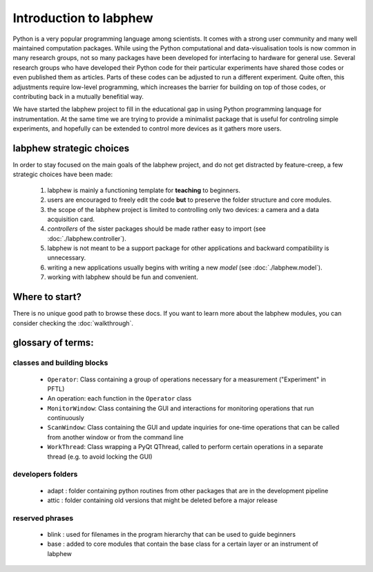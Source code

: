 ***********************
Introduction to labphew
***********************

Python is a very popular programming language among scientists. It comes with a strong user community and many
well maintained computation packages. While using the Python computational and data-visualisation tools
is now common in many research groups, not so many packages have been developed for interfacing to hardware for
general use. Several research groups who have developed their Python code for their particular experiments have
shared those codes or even published them as articles. Parts of these codes can be adjusted to run a different
experiment. Quite often, this adjustments require low-level programming, which increases the barrier for building
on top of those codes, or contributing back in a mutually benefitial way.

We have started the labphew project to fill in the educational gap in using Python programming lanquage for instrumentation.
At the same time we are trying to provide a minimalist package that is useful for controling simple experiments,
and hopefully can be extended to control more devices as it gathers more users.


labphew strategic choices
-------------------------

In order to stay focused on the main goals of the labphew project, and do not get distracted by
feature-creep, a few strategic choices have been made:

    1. labphew is mainly a functioning template for **teaching** to beginners.
    2. users are encouraged to freely edit the code **but** to preserve the folder structure and core modules.
    3. the scope of the labphew project is limited to controlling only two devices: a camera and a data acquisition card.
    4. *controllers* of the sister packages should be made rather easy to import (see :doc:`./labphew.controller`).
    5. labphew is not meant to be a support package for other applications and backward compatibility is unnecessary.
    6. writing a new applications usually begins with writing a new *model* (see :doc:`./labphew.model`).
    7. working with labphew should be fun and convenient.

Where to start?
---------------

There is no unique good path to browse these docs. If you want to learn more about the labphew modules,
you can consider checking the :doc:`walkthrough`.

glossary of terms:
------------------

classes and building blocks
^^^^^^^^^^^^^^^^^^^^^^^^^^^

    + ``Operator``: Class containing a group of operations necessary for a measurement ("Experiment" in PFTL)
    + An operation: each function in the ``Operator`` class
    + ``MonitorWindow``: Class containing the GUI and interactions for monitoring operations that run continuously
    + ``ScanWindow``: Class containing the GUI and update inquiries for one-time operations that can be called from another window or from the command line
    + ``WorkThread``: Class wrapping a PyQt QThread, called to perform certain operations in a separate thread (e.g. to avoid locking the GUI)

developers folders
^^^^^^^^^^^^^^^^^^

    + adapt : folder containing python routines from other packages that are in the development pipeline
    + attic : folder containing old versions that might be deleted before a major release

reserved phrases
^^^^^^^^^^^^^^^^

    + blink : used for filenames in the program hierarchy that can be used to guide beginners
    + base : added to core modules that contain the base class for a certain layer or an instrument of labphew


